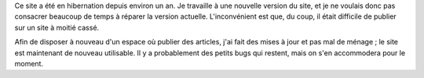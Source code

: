 .. title: Message de service
.. slug: message-de-service-2
.. tags: Général-fr

Ce site a été en hibernation depuis environ un an. Je travaille à une nouvelle version du site, et je ne voulais donc pas consacrer beaucoup de temps à réparer la version actuelle. L'inconvénient est que, du coup, il était difficile de publier sur un site à moitié cassé.

Afin de disposer à nouveau d'un espace où publier des articles, j'ai fait des mises à jour et pas mal de ménage ; le site est maintenant de nouveau utilisable. Il y a probablement des petits bugs qui restent, mais on s'en accommodera pour le moment.
